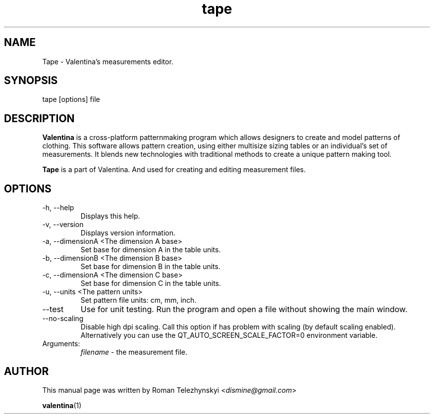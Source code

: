 .\" Manpage for tape.
.\" Contact dismine@gmail.com to correct errors.
.TH tape 1 "3 October, 2020" "tape man page"
.SH NAME
Tape \- Valentina's measurements editor.
.SH SYNOPSIS
tape [options] file
.SH DESCRIPTION
.B Valentina
is a cross-platform patternmaking program which allows designers 
to create and model patterns of clothing. This software allows pattern 
creation, using either multisize sizing tables or an individual’s set of 
measurements. It blends new technologies with traditional methods to create 
a unique pattern making tool.

.B Tape
is a part of Valentina. And used for creating and editing measurement files.
.SH OPTIONS
.IP "-h, --help"
Displays this help.
.IP "-v, --version"
Displays version information.
.IP "-a, --dimensionA <The dimension A base>"
Set base for dimension A in the table units.
.IP "-b, --dimensionB <The dimension B base>"
Set base for dimension B in the table units.
.IP "-c, --dimensionA <The dimension C base>"
Set base for dimension C in the table units.
.IP "-u, --units <The pattern units>" 
Set pattern file units: cm, mm, inch.
.IP "--test"
Use for unit testing. Run the program and open a file without showing the main window.
.IP "--no-scaling"
Disable high dpi scaling. Call this option if has problem with scaling (by default scaling enabled). Alternatively you can use the QT_AUTO_SCREEN_SCALE_FACTOR=0 environment variable.
.IP Arguments: 
.I filename
\- the measurement file.
.SH AUTHOR
.RI "This  manual  page  was  written  by Roman Telezhynskyi <" dismine@gmail.com ">"

.BR valentina (1)
